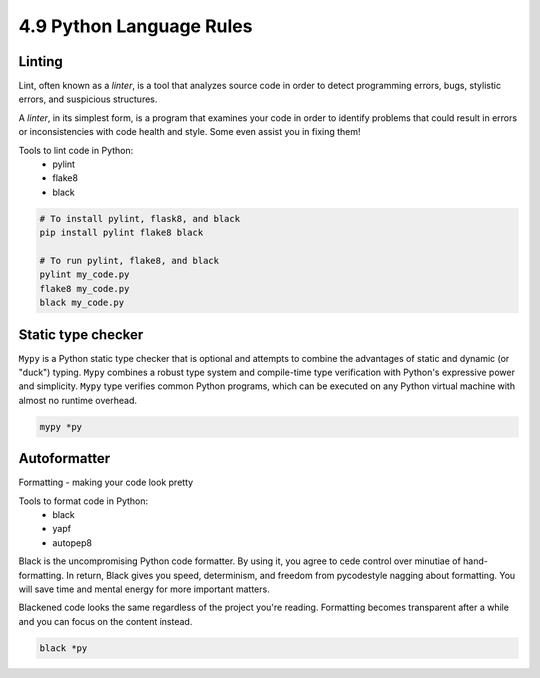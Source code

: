 #########################
4.9 Python Language Rules
#########################

=======
Linting
=======

Lint, often known as a `linter`, is a tool that analyzes source code in order to detect programming errors, bugs, stylistic errors, and suspicious structures.

A `linter`, in its simplest form, is a program that examines your code in order to identify problems that could result in errors or inconsistencies with code health and style. Some even assist you in fixing them!

Tools to lint code in Python:
    - pylint
    - flake8
    - black

.. code-block:: bash

    # To install pylint, flask8, and black
    pip install pylint flake8 black

    # To run pylint, flake8, and black
    pylint my_code.py
    flake8 my_code.py
    black my_code.py

===================
Static type checker
===================

``Mypy`` is a Python static type checker that is optional and attempts to combine the advantages of static and dynamic (or "duck") typing.
``Mypy`` combines a robust type system and compile-time type verification with Python's expressive power and simplicity.
``Mypy`` type verifies common Python programs, which can be executed on any Python virtual machine with almost no runtime overhead.

.. code-block:: bash
    
    mypy *py

=============
Autoformatter
=============

Formatting - making your code look pretty

Tools to format code in Python:
    - black
    - yapf
    - autopep8

Black is the uncompromising Python code formatter. By using it, you agree to cede control over minutiae of hand-formatting. In return, Black gives you speed, determinism, and freedom from pycodestyle nagging about formatting. You will save time and mental energy for more important matters.

Blackened code looks the same regardless of the project you're reading. Formatting becomes transparent after a while and you can focus on the content instead.

.. code-block:: bash
    
    black *py